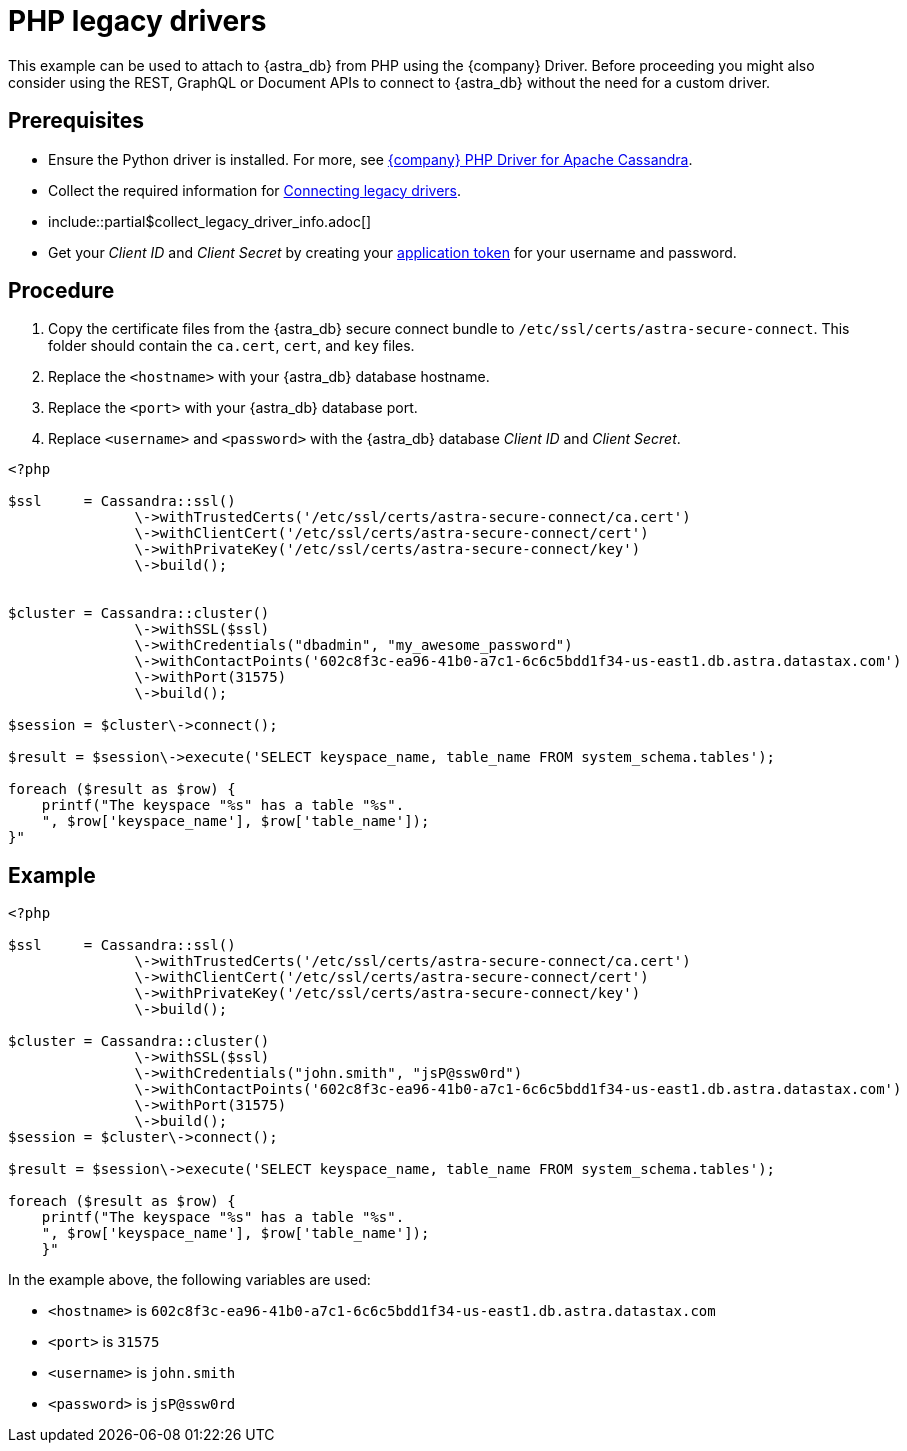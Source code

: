 = PHP legacy drivers
:slug: php-legacy-drivers
:page-tag: driver,dev,astra-db,connect

This example can be used to attach to {astra_db} from PHP using the {company} Driver.
Before proceeding you might also consider using the REST, GraphQL or Document APIs to connect to {astra_db} without the need for a custom driver.

== Prerequisites

* Ensure the Python driver is installed. For more, see https://docs.datastax.com/en/developer/php-driver/1.3/[{company} PHP Driver for Apache Cassandra].
* Collect the required information for xref:drivers/legacy-drivers#_prequisites[Connecting legacy drivers].
* include::partial$collect_legacy_driver_info.adoc[]
* Get your _Client ID_ and _Client Secret_ by creating your xref:manage:org/managing-org.adoc#_manage_application_tokens[application token] for your username and password.

== Procedure

. Copy the certificate files from the {astra_db} secure connect bundle to `/etc/ssl/certs/astra-secure-connect`. This folder should contain the `ca.cert`, `cert`, and `key` files.
. Replace the `<hostname>` with your {astra_db} database hostname.
. Replace the `<port>` with your {astra_db} database port.
. Replace `<username>` and `<password>` with the {astra_db} database _Client ID_ and _Client Secret_.

[source, php]
----
<?php

$ssl     = Cassandra::ssl()
               \->withTrustedCerts('/etc/ssl/certs/astra-secure-connect/ca.cert')
               \->withClientCert('/etc/ssl/certs/astra-secure-connect/cert')
               \->withPrivateKey('/etc/ssl/certs/astra-secure-connect/key')
               \->build();


$cluster = Cassandra::cluster()
               \->withSSL($ssl)
               \->withCredentials("dbadmin", "my_awesome_password")
               \->withContactPoints('602c8f3c-ea96-41b0-a7c1-6c6c5bdd1f34-us-east1.db.astra.datastax.com')
               \->withPort(31575)
               \->build();

$session = $cluster\->connect();

$result = $session\->execute('SELECT keyspace_name, table_name FROM system_schema.tables');

foreach ($result as $row) {
    printf("The keyspace "%s" has a table "%s".
    ", $row['keyspace_name'], $row['table_name']);
}"
----

== Example

[source, php]
----
<?php

$ssl     = Cassandra::ssl()
               \->withTrustedCerts('/etc/ssl/certs/astra-secure-connect/ca.cert')
               \->withClientCert('/etc/ssl/certs/astra-secure-connect/cert')
               \->withPrivateKey('/etc/ssl/certs/astra-secure-connect/key')
               \->build();

$cluster = Cassandra::cluster()
               \->withSSL($ssl)
               \->withCredentials("john.smith", "jsP@ssw0rd")
               \->withContactPoints('602c8f3c-ea96-41b0-a7c1-6c6c5bdd1f34-us-east1.db.astra.datastax.com')
               \->withPort(31575)
               \->build();
$session = $cluster\->connect();

$result = $session\->execute('SELECT keyspace_name, table_name FROM system_schema.tables');

foreach ($result as $row) {
    printf("The keyspace "%s" has a table "%s".
    ", $row['keyspace_name'], $row['table_name']);
    }"
----

In the example above, the following variables are used:

* `<hostname>` is `602c8f3c-ea96-41b0-a7c1-6c6c5bdd1f34-us-east1.db.astra.datastax.com`
* `<port>` is `31575`
* `<username>` is `john.smith`
* `<password>` is `jsP@ssw0rd`
